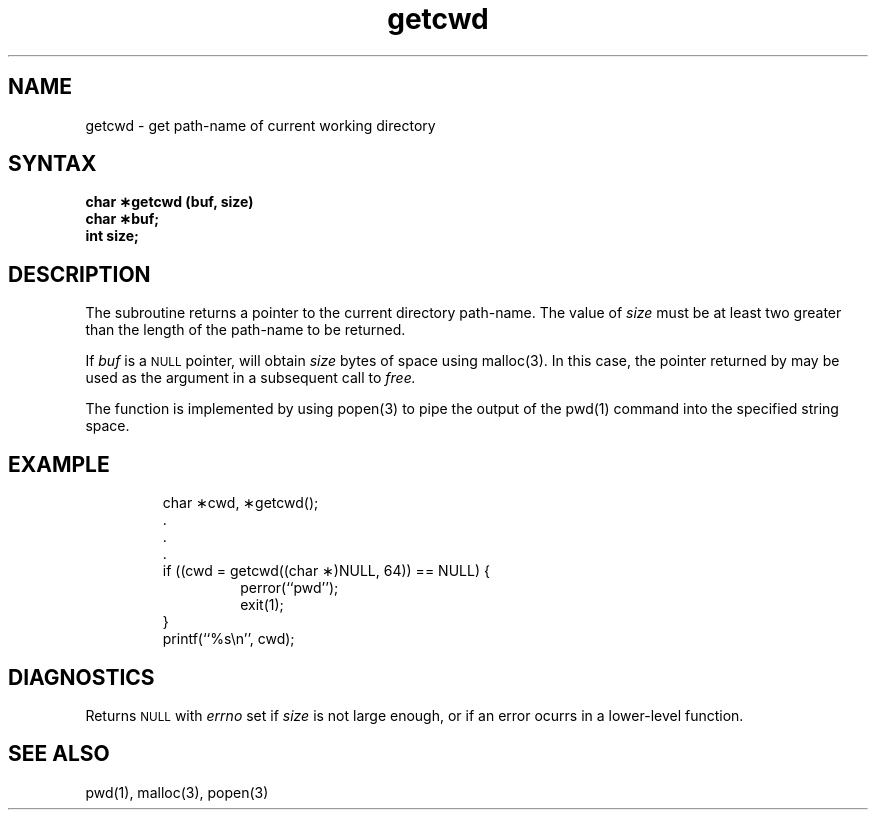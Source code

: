 .TH getcwd 3 
.SH NAME
getcwd \- get path-name of current working directory
.SH SYNTAX
.nf
.B char \(**getcwd (buf, size)
.B char \(**buf;
.B int size;
.fi
.SH DESCRIPTION
The
.PN getcwd
subroutine returns a pointer to the current directory path-name.
The value of
.I size
must be at least two greater than the length of the
path-name to be returned.
.PP
If
.I buf
is a
.SM NULL
pointer,
.PN getcwd
will obtain
.I size
bytes of space using 
malloc(3).
In this case, the pointer returned by
.PN getcwd
may be used as the argument in a subsequent call to
.I free.
.PP
The function is implemented by using 
popen(3)
to pipe the output of the 
pwd(1)
command into the specified string space.
.SH EXAMPLE
.RS
.nf
char \(**cwd, \(**getcwd();
\&.
\&.
\&.
if ((cwd = getcwd((char \(**)NULL, 64)) == NULL) {
.RS
perror(``pwd'');
exit(1);
.RE
}
printf(``%s\en'', cwd);
.fi
.RE
.SH DIAGNOSTICS
Returns
.SM NULL
with
.I errno
set if
.I size
is not large enough, or if an error ocurrs
in a lower-level function.
.SH "SEE ALSO"
pwd(1), malloc(3), popen(3)
